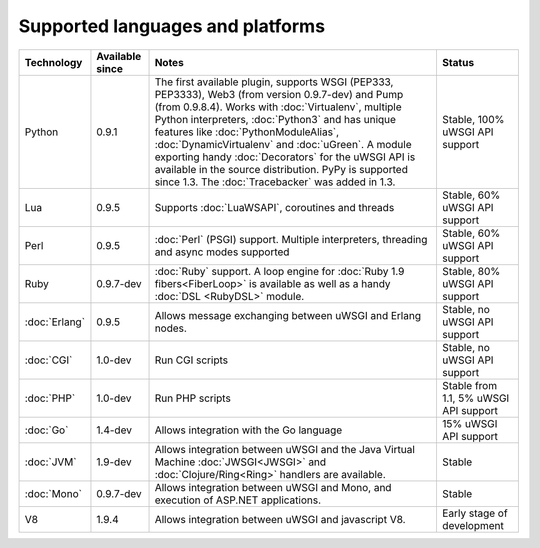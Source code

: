 Supported languages and platforms
=================================

.. list-table:: 
    :header-rows: 1
    
    * - Technology
      - Available since
      - Notes
      - Status
    * - Python
      - 0.9.1
      - The first available plugin, supports WSGI (PEP333, PEP3333), Web3 (from version 0.9.7-dev) and Pump (from 0.9.8.4). Works with :doc:`Virtualenv`, multiple Python interpreters, :doc:`Python3` and has unique features like :doc:`PythonModuleAlias`, :doc:`DynamicVirtualenv` and :doc:`uGreen`. A module exporting handy :doc:`Decorators` for the uWSGI API is available in the source distribution. PyPy is supported since 1.3. The :doc:`Tracebacker` was added in 1.3.
      - Stable, 100% uWSGI API support
    * - Lua
      - 0.9.5
      - Supports :doc:`LuaWSAPI`, coroutines and threads
      - Stable, 60% uWSGI API support
    * - Perl
      - 0.9.5
      - :doc:`Perl` (PSGI) support. Multiple interpreters, threading and async modes supported
      - Stable, 60% uWSGI API support
    * - Ruby
      - 0.9.7-dev
      - :doc:`Ruby` support. A loop engine for :doc:`Ruby 1.9 fibers<FiberLoop>` is available as well as a handy :doc:`DSL <RubyDSL>` module.
      - Stable, 80% uWSGI API support
    * - :doc:`Erlang`
      - 0.9.5
      - Allows message exchanging between uWSGI and Erlang nodes.
      - Stable, no uWSGI API support
    * - :doc:`CGI`
      - 1.0-dev
      - Run CGI scripts
      - Stable, no uWSGI API support
    * - :doc:`PHP`
      - 1.0-dev
      - Run PHP scripts
      - Stable from 1.1, 5% uWSGI API support   
    * - :doc:`Go`
      - 1.4-dev
      - Allows integration with the Go language
      - 15% uWSGI API support
    * - :doc:`JVM`
      - 1.9-dev
      - Allows integration between uWSGI and the Java Virtual Machine :doc:`JWSGI<JWSGI>` and :doc:`Clojure/Ring<Ring>` handlers are available.
      - Stable
    * - :doc:`Mono`
      - 0.9.7-dev
      - Allows integration between uWSGI and Mono, and execution of ASP.NET applications.
      - Stable
    * - V8
      - 1.9.4
      - Allows integration between uWSGI and javascript V8.
      - Early stage of development
